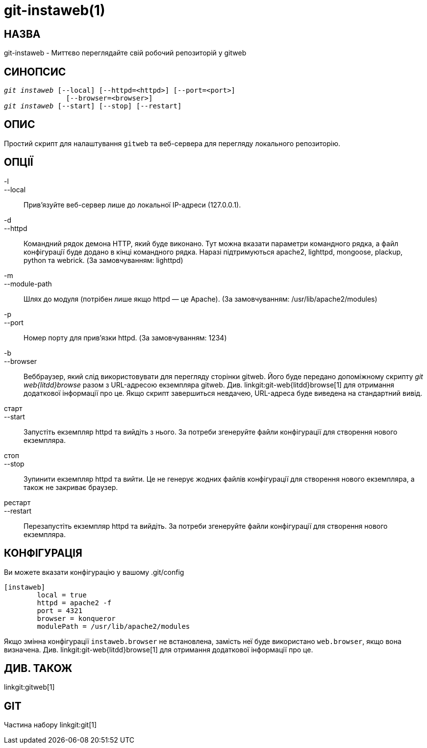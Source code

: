git-instaweb(1)
===============

НАЗВА
-----
git-instaweb - Миттєво переглядайте свій робочий репозиторій у gitweb

СИНОПСИС
--------
[verse]
'git instaweb' [--local] [--httpd=<httpd>] [--port=<port>]
               [--browser=<browser>]
'git instaweb' [--start] [--stop] [--restart]

ОПИС
----
Простий скрипт для налаштування `gitweb` та веб-сервера для перегляду локального репозиторію.

ОПЦІЇ
-----

-l::
--local::
	Прив’язуйте веб-сервер лише до локальної IP-адреси (127.0.0.1).

-d::
--httpd::
	Командний рядок демона HTTP, який буде виконано. Тут можна вказати параметри командного рядка, а файл конфігурації буде додано в кінці командного рядка. Наразі підтримуються apache2, lighttpd, mongoose, plackup, python та webrick. (За замовчуванням: lighttpd)

-m::
--module-path::
	Шлях до модуля (потрібен лише якщо httpd — це Apache). (За замовчуванням: /usr/lib/apache2/modules)

-p::
--port::
	Номер порту для прив'язки httpd. (За замовчуванням: 1234)

-b::
--browser::
	Веббраузер, який слід використовувати для перегляду сторінки gitweb. Його буде передано допоміжному скрипту 'git web{litdd}browse' разом з URL-адресою екземпляра gitweb. Див. linkgit:git-web{litdd}browse[1] для отримання додаткової інформації про це. Якщо скрипт завершиться невдачею, URL-адреса буде виведена на стандартний вивід.

старт::
--start::
	Запустіть екземпляр httpd та вийдіть з нього. За потреби згенеруйте файли конфігурації для створення нового екземпляра.

стоп::
--stop::
	Зупинити екземпляр httpd та вийти. Це не генерує жодних файлів конфігурації для створення нового екземпляра, а також не закриває браузер.

рестарт::
--restart::
	Перезапустіть екземпляр httpd та вийдіть. За потреби згенеруйте файли конфігурації для створення нового екземпляра.

КОНФІГУРАЦІЯ
------------

Ви можете вказати конфігурацію у вашому .git/config

-----------------------------------------------------------------------
[instaweb]
	local = true
	httpd = apache2 -f
	port = 4321
	browser = konqueror
	modulePath = /usr/lib/apache2/modules

-----------------------------------------------------------------------

Якщо змінна конфігурації `instaweb.browser` не встановлена, замість неї буде використано `web.browser`, якщо вона визначена. Див. linkgit:git-web{litdd}browse[1] для отримання додаткової інформації про це.

ДИВ. ТАКОЖ
----------
linkgit:gitweb[1]

GIT
---
Частина набору linkgit:git[1]
